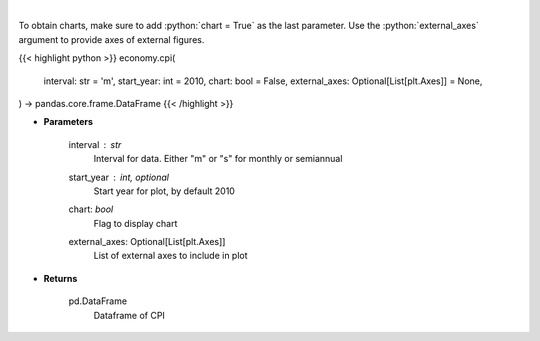 .. role:: python(code)
    :language: python
    :class: highlight

|

.. raw:: html

    <h3>
    > Get Consumer Price Index from Alpha Vantage
    </h3>

To obtain charts, make sure to add :python:`chart = True` as the last parameter.
Use the :python:`external_axes` argument to provide axes of external figures.

{{< highlight python >}}
economy.cpi(
    interval: str = 'm',
    start_year: int = 2010,
    chart: bool = False,
    external_axes: Optional[List[plt.Axes]] = None,
) -> pandas.core.frame.DataFrame
{{< /highlight >}}

* **Parameters**

    interval : *str*
        Interval for data.  Either "m" or "s" for monthly or semiannual
    start_year : int, optional
        Start year for plot, by default 2010
    chart: *bool*
       Flag to display chart
    external_axes: Optional[List[plt.Axes]]
        List of external axes to include in plot

* **Returns**

    pd.DataFrame
        Dataframe of CPI
